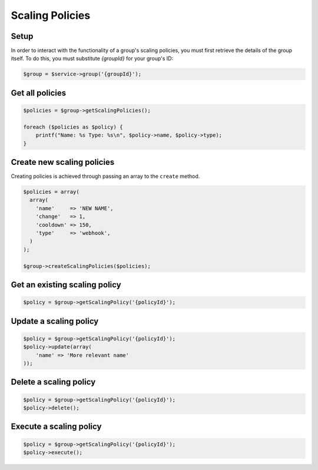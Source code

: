 Scaling Policies
================

Setup
-----

In order to interact with the functionality of a group's scaling
policies, you must first retrieve the details of the group itself. To do this,
you must substitute `{groupId}` for your group's ID:

.. code-block:: php

    $group = $service->group('{groupId}');


Get all policies
----------------

.. code-block:: php

  $policies = $group->getScalingPolicies();

  foreach ($policies as $policy) {
      printf("Name: %s Type: %s\n", $policy->name, $policy->type);
  }


Create new scaling policies
---------------------------

Creating policies is achieved through passing an array to the ``create``
method.

.. code-block:: php

  $policies = array(
    array(
      'name'     => 'NEW NAME',
      'change'   => 1,
      'cooldown' => 150,
      'type'     => 'webhook',
    )
  );

  $group->createScalingPolicies($policies);


Get an existing scaling policy
------------------------------

.. code-block:: php

  $policy = $group->getScalingPolicy('{policyId}');


Update a scaling policy
-----------------------

.. code-block:: php

  $policy = $group->getScalingPolicy('{policyId}');
  $policy->update(array(
      'name' => 'More relevant name'
  ));


Delete a scaling policy
-----------------------

.. code-block:: php

  $policy = $group->getScalingPolicy('{policyId}');
  $policy->delete();

Execute a scaling policy
------------------------

.. code-block:: php

  $policy = $group->getScalingPolicy('{policyId}');
  $policy->execute();

